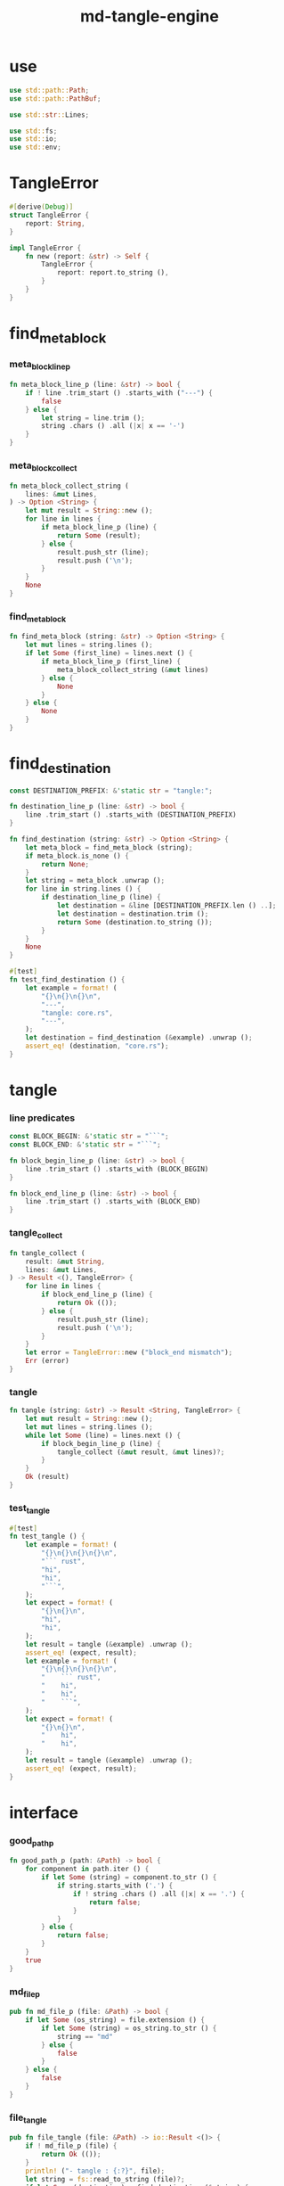 #+property: tangle lib.rs
#+title: md-tangle-engine

* use

  #+begin_src rust
  use std::path::Path;
  use std::path::PathBuf;

  use std::str::Lines;

  use std::fs;
  use std::io;
  use std::env;
  #+end_src

* TangleError

  #+begin_src rust
  #[derive(Debug)]
  struct TangleError {
      report: String,
  }

  impl TangleError {
      fn new (report: &str) -> Self {
          TangleError {
              report: report.to_string (),
          }
      }
  }
  #+end_src

* find_meta_block

*** meta_block_line_p

    #+begin_src rust
    fn meta_block_line_p (line: &str) -> bool {
        if ! line .trim_start () .starts_with ("---") {
            false
        } else {
            let string = line.trim ();
            string .chars () .all (|x| x == '-')
        }
    }
    #+end_src

*** meta_block_collect

    #+begin_src rust
    fn meta_block_collect_string (
        lines: &mut Lines,
    ) -> Option <String> {
        let mut result = String::new ();
        for line in lines {
            if meta_block_line_p (line) {
                return Some (result);
            } else {
                result.push_str (line);
                result.push ('\n');
            }
        }
        None
    }
    #+end_src

*** find_meta_block

    #+begin_src rust
    fn find_meta_block (string: &str) -> Option <String> {
        let mut lines = string.lines ();
        if let Some (first_line) = lines.next () {
            if meta_block_line_p (first_line) {
                meta_block_collect_string (&mut lines)
            } else {
                None
            }
        } else {
            None
        }
    }
    #+end_src

* find_destination

  #+begin_src rust
  const DESTINATION_PREFIX: &'static str = "tangle:";

  fn destination_line_p (line: &str) -> bool {
      line .trim_start () .starts_with (DESTINATION_PREFIX)
  }

  fn find_destination (string: &str) -> Option <String> {
      let meta_block = find_meta_block (string);
      if meta_block.is_none () {
          return None;
      }
      let string = meta_block .unwrap ();
      for line in string.lines () {
          if destination_line_p (line) {
              let destination = &line [DESTINATION_PREFIX.len () ..];
              let destination = destination.trim ();
              return Some (destination.to_string ());
          }
      }
      None
  }

  #[test]
  fn test_find_destination () {
      let example = format! (
          "{}\n{}\n{}\n",
          "---",
          "tangle: core.rs",
          "---",
      );
      let destination = find_destination (&example) .unwrap ();
      assert_eq! (destination, "core.rs");
  }
  #+end_src

* tangle

*** line predicates

    #+begin_src rust
    const BLOCK_BEGIN: &'static str = "```";
    const BLOCK_END: &'static str = "```";

    fn block_begin_line_p (line: &str) -> bool {
        line .trim_start () .starts_with (BLOCK_BEGIN)
    }

    fn block_end_line_p (line: &str) -> bool {
        line .trim_start () .starts_with (BLOCK_END)
    }
    #+end_src

*** tangle_collect

    #+begin_src rust
    fn tangle_collect (
        result: &mut String,
        lines: &mut Lines,
    ) -> Result <(), TangleError> {
        for line in lines {
            if block_end_line_p (line) {
                return Ok (());
            } else {
                result.push_str (line);
                result.push ('\n');
            }
        }
        let error = TangleError::new ("block_end mismatch");
        Err (error)
    }
    #+end_src

*** tangle

    #+begin_src rust
    fn tangle (string: &str) -> Result <String, TangleError> {
        let mut result = String::new ();
        let mut lines = string.lines ();
        while let Some (line) = lines.next () {
            if block_begin_line_p (line) {
                tangle_collect (&mut result, &mut lines)?;
            }
        }
        Ok (result)
    }
    #+end_src

*** test_tangle

    #+begin_src rust
    #[test]
    fn test_tangle () {
        let example = format! (
            "{}\n{}\n{}\n{}\n",
            "``` rust",
            "hi",
            "hi",
            "```",
        );
        let expect = format! (
            "{}\n{}\n",
            "hi",
            "hi",
        );
        let result = tangle (&example) .unwrap ();
        assert_eq! (expect, result);
        let example = format! (
            "{}\n{}\n{}\n{}\n",
            "    ``` rust",
            "    hi",
            "    hi",
            "    ```",
        );
        let expect = format! (
            "{}\n{}\n",
            "    hi",
            "    hi",
        );
        let result = tangle (&example) .unwrap ();
        assert_eq! (expect, result);
    }
    #+end_src

* interface

*** good_path_p

    #+begin_src rust
    fn good_path_p (path: &Path) -> bool {
        for component in path.iter () {
            if let Some (string) = component.to_str () {
                if string.starts_with ('.') {
                    if ! string .chars () .all (|x| x == '.') {
                        return false;
                    }
                }
            } else {
                return false;
            }
        }
        true
    }
    #+end_src

*** md_file_p

    #+begin_src rust
    pub fn md_file_p (file: &Path) -> bool {
        if let Some (os_string) = file.extension () {
            if let Some (string) = os_string.to_str () {
                string == "md"
            } else {
                false
            }
        } else {
            false
        }
    }
    #+end_src

*** file_tangle

    #+begin_src rust
    pub fn file_tangle (file: &Path) -> io::Result <()> {
        if ! md_file_p (file) {
            return Ok (());
        }
        println! ("- tangle : {:?}", file);
        let string = fs::read_to_string (file)?;
        if let Some (destination) = find_destination (&string) {
            let result = tangle (&string) .unwrap ();
            let mut destination_path = PathBuf::new ();
            destination_path.push (file);
            destination_path.pop ();
            destination_path.push (destination);
            fs::write (&destination_path, result)
        } else {
            Ok (())
        }
    }
    #+end_src

*** dir_tangle

    #+begin_src rust
    pub fn dir_tangle (dir: &Path) -> io::Result <()> {
        for entry in dir.read_dir ()? {
            if let Ok (entry) = entry {
                if good_path_p (&entry.path ()) {
                    if entry.file_type ()? .is_file () {
                        file_tangle (&entry.path ())?
                    }
                }
            }
        }
        Ok (())
    }
    #+end_src

*** dir_tangle_rec

    #+begin_src rust
    pub fn dir_tangle_rec (dir: &Path) -> io::Result <()> {
        for entry in dir.read_dir ()? {
            if let Ok (entry) = entry {
                if good_path_p (&entry.path ()) {
                    if entry.file_type ()? .is_file () {
                        file_tangle (&entry.path ())?
                    } else if entry.file_type ()? .is_dir () {
                        dir_tangle_rec (&entry.path ())?
                    }
                }
            }
        }
        Ok (())
    }
    #+end_src

*** absolute_lize

    #+begin_src rust
    pub fn absolute_lize (path: &Path) -> PathBuf {
        if path.is_relative () {
            let mut absolute_path = env::current_dir () .unwrap ();
            absolute_path.push (path);
            absolute_path
        } else {
            path.to_path_buf ()
        }
    }
    #+end_src

*** tangle_all_before_build

    #+begin_src rust
    pub fn tangle_all_before_build () -> io::Result <()> {
        let path = Path::new (".");
        let current_dir = env::current_dir () .unwrap ();
        println! ("- md_tangle_engine");
        println! ("  tangle_all_before_build");
        println! ("  current_dir : {:?}", current_dir);
        let path = absolute_lize (&path);
        dir_tangle_rec (&path)
    }
    #+end_src

